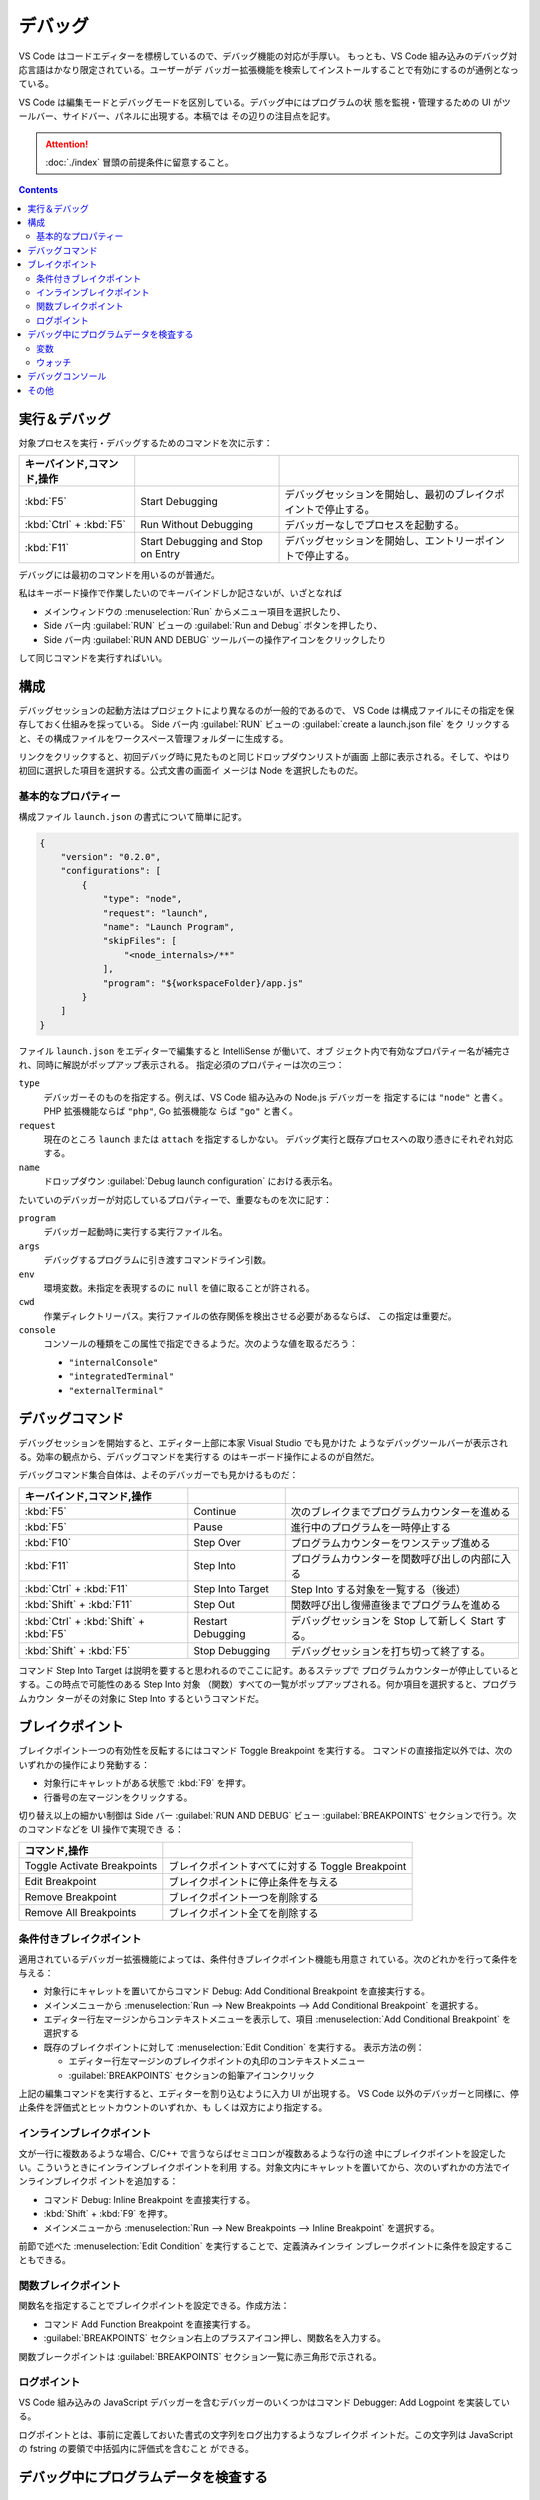 ======================================================================
デバッグ
======================================================================

VS Code はコードエディターを標榜しているので、デバッグ機能の対応が手厚い。
もっとも、VS Code 組み込みのデバッグ対応言語はかなり限定されている。ユーザーがデ
バッガー拡張機能を検索してインストールすることで有効にするのが通例となっている。

VS Code は編集モードとデバッグモードを区別している。デバッグ中にはプログラムの状
態を監視・管理するための UI がツールバー、サイドバー、パネルに出現する。本稿では
その辺りの注目点を記す。

.. attention::

   :doc:`./index` 冒頭の前提条件に留意すること。

.. contents::

実行＆デバッグ
=======================================================================

対象プロセスを実行・デバッグするためのコマンドを次に示す：

.. csv-table::
   :delim: @
   :header: キーバインド,コマンド,操作

   :kbd:`F5` @ Start Debugging @ デバッグセッションを開始し、最初のブレイクポイントで停止する。
   :kbd:`Ctrl` + :kbd:`F5` @ Run Without Debugging @ デバッガーなしでプロセスを起動する。
   :kbd:`F11` @ Start Debugging and Stop on Entry @ デバッグセッションを開始し、エントリーポイントで停止する。

デバッグには最初のコマンドを用いるのが普通だ。

私はキーボード操作で作業したいのでキーバインドしか記さないが、いざとなれば

* メインウィンドウの :menuselection:`Run` からメニュー項目を選択したり、
* Side バー内 :guilabel:`RUN` ビューの :guilabel:`Run and Debug` ボタンを押したり、
* Side バー内 :guilabel:`RUN AND DEBUG` ツールバーの操作アイコンをクリックしたり

して同じコマンドを実行すればいい。

構成
=======================================================================

デバッグセッションの起動方法はプロジェクトにより異なるのが一般的であるので、
VS Code は構成ファイルにその指定を保存しておく仕組みを採っている。
Side バー内 :guilabel:`RUN` ビューの :guilabel:`create a launch.json file` をク
リックすると、その構成ファイルをワークスペース管理フォルダーに生成する。

リンクをクリックすると、初回デバッグ時に見たものと同じドロップダウンリストが画面
上部に表示される。そして、やはり初回に選択した項目を選択する。公式文書の画面イ
メージは Node を選択したものだ。

基本的なプロパティー
-----------------------------------------------------------------------

構成ファイル ``launch.json`` の書式について簡単に記す。

.. code:: json

   {
       "version": "0.2.0",
       "configurations": [
           {
               "type": "node",
               "request": "launch",
               "name": "Launch Program",
               "skipFiles": [
                   "<node_internals>/**"
               ],
               "program": "${workspaceFolder}/app.js"
           }
       ]
   }

ファイル ``launch.json`` をエディターで編集すると IntelliSense が働いて、オブ
ジェクト内で有効なプロパティー名が補完され、同時に解説がポップアップ表示される。
指定必須のプロパティーは次の三つ：

``type``
    デバッガーそのものを指定する。例えば、VS Code 組み込みの Node.js デバッガーを
    指定するには ``"node"`` と書く。 PHP 拡張機能ならば ``"php"``, Go 拡張機能な
    らば ``"go"`` と書く。

``request``
    現在のところ ``launch`` または ``attach`` を指定するしかない。
    デバッグ実行と既存プロセスへの取り憑きにそれぞれ対応する。

``name``
    ドロップダウン :guilabel:`Debug launch configuration` における表示名。

たいていのデバッガーが対応しているプロパティーで、重要なものを次に記す：

``program``
    デバッガー起動時に実行する実行ファイル名。

``args``
    デバッグするプログラムに引き渡すコマンドライン引数。

``env``
    環境変数。未指定を表現するのに ``null`` を値に取ることが許される。

``cwd``
    作業ディレクトリーパス。実行ファイルの依存関係を検出させる必要があるならば、
    この指定は重要だ。

``console``
    コンソールの種類をこの属性で指定できるようだ。次のような値を取るだろう：

    * ``"internalConsole"``
    * ``"integratedTerminal"``
    * ``"externalTerminal"``

デバッグコマンド
=======================================================================

デバッグセッションを開始すると、エディター上部に本家 Visual Studio でも見かけた
ようなデバッグツールバーが表示される。効率の観点から、デバッグコマンドを実行する
のはキーボード操作によるのが自然だ。

デバッグコマンド集合自体は、よそのデバッガーでも見かけるものだ：

.. csv-table::
   :delim: @
   :header: キーバインド,コマンド,操作

   :kbd:`F5` @ Continue @ 次のブレイクまでプログラムカウンターを進める
   :kbd:`F5` @ Pause @ 進行中のプログラムを一時停止する
   :kbd:`F10` @ Step Over @ プログラムカウンターをワンステップ進める
   :kbd:`F11` @ Step Into @ プログラムカウンターを関数呼び出しの内部に入る
   :kbd:`Ctrl` + :kbd:`F11` @ Step Into Target @ Step Into する対象を一覧する（後述）
   :kbd:`Shift` + :kbd:`F11` @ Step Out @ 関数呼び出し復帰直後までプログラムを進める
   :kbd:`Ctrl` + :kbd:`Shift` + :kbd:`F5` @ Restart Debugging @ デバッグセッションを Stop して新しく Start する。
   :kbd:`Shift` + :kbd:`F5` @ Stop Debugging @ デバッグセッションを打ち切って終了する。

コマンド Step Into Target は説明を要すると思われるのでここに記す。あるステップで
プログラムカウンターが停止しているとする。この時点で可能性のある Step Into 対象
（関数）すべての一覧がポップアップされる。何か項目を選択すると、プログラムカウン
ターがその対象に Step Into するというコマンドだ。

ブレイクポイント
=======================================================================

ブレイクポイント一つの有効性を反転するにはコマンド Toggle Breakpoint を実行する。
コマンドの直接指定以外では、次のいずれかの操作により発動する：

* 対象行にキャレットがある状態で :kbd:`F9` を押す。
* 行番号の左マージンをクリックする。

切り替え以上の細かい制御は Side バー :guilabel:`RUN AND DEBUG` ビュー
:guilabel:`BREAKPOINTS` セクションで行う。次のコマンドなどを UI 操作で実現でき
る：

.. csv-table::
   :delim: @
   :header: コマンド,操作

   Toggle Activate Breakpoints @ ブレイクポイントすべてに対する Toggle Breakpoint
   Edit Breakpoint @ ブレイクポイントに停止条件を与える
   Remove Breakpoint @ ブレイクポイント一つを削除する
   Remove All Breakpoints @ ブレイクポイント全てを削除する

条件付きブレイクポイント
-----------------------------------------------------------------------

適用されているデバッガー拡張機能によっては、条件付きブレイクポイント機能も用意さ
れている。次のどれかを行って条件を与える：

* 対象行にキャレットを置いてからコマンド Debug: Add Conditional Breakpoint
  を直接実行する。
* メインメニューから
  :menuselection:`Run --> New Breakpoints --> Add Conditional Breakpoint`
  を選択する。
* エディター行左マージンからコンテキストメニューを表示して、項目
  :menuselection:`Add Conditional Breakpoint` を選択する
* 既存のブレイクポイントに対して :menuselection:`Edit Condition` を実行する。
  表示方法の例：

  * エディター行左マージンのブレイクポイントの丸印のコンテキストメニュー
  * :guilabel:`BREAKPOINTS` セクションの鉛筆アイコンクリック

上記の編集コマンドを実行すると、エディターを割り込むように入力 UI が出現する。
VS Code 以外のデバッガーと同様に、停止条件を評価式とヒットカウントのいずれか、も
しくは双方により指定する。

インラインブレイクポイント
-----------------------------------------------------------------------

文が一行に複数あるような場合、C/C++ で言うならばセミコロンが複数あるような行の途
中にブレイクポイントを設定したい。こういうときにインラインブレイクポイントを利用
する。対象文内にキャレットを置いてから、次のいずれかの方法でインラインブレイクポ
イントを追加する：

* コマンド Debug: Inline Breakpoint を直接実行する。
* :kbd:`Shift` + :kbd:`F9` を押す。
* メインメニューから :menuselection:`Run --> New Breakpoints --> Inline Breakpoint`
  を選択する。

前節で述べた :menuselection:`Edit Condition` を実行することで、定義済みインライ
ンブレークポイントに条件を設定することもできる。

関数ブレイクポイント
-----------------------------------------------------------------------

関数名を指定することでブレイクポイントを設定できる。作成方法：

* コマンド Add Function Breakpoint を直接実行する。
* :guilabel:`BREAKPOINTS` セクション右上のプラスアイコン押し、関数名を入力する。

関数ブレークポイントは :guilabel:`BREAKPOINTS` セクション一覧に赤三角形で示される。

ログポイント
-----------------------------------------------------------------------

VS Code 組み込みの JavaScript デバッガーを含むデバッガーのいくつかはコマンド
Debugger: Add Logpoint を実装している。

ログポイントとは、事前に定義しておいた書式の文字列をログ出力するようなブレイクポ
イントだ。この文字列は JavaScript の fstring の要領で中括弧内に評価式を含むこと
ができる。

デバッグ中にプログラムデータを検査する
=======================================================================

変数
-----------------------------------------------------------------------

デバッグ実行中に特定の変数の値をチェックするには、次の方法がある：

* :guilabel:`RUN AND DEBUG` ビュー :guilabel:`VARIABLES` セクションにある変数の
  表示をチェックする。
* エディターで変数にマウスをホバーすると現れるツールチップをチェックする。

:guilabel:`VARIABLES` ビューの変数に関するコンテキストメニューには、変数にアクセ
スする有用なコマンドがある。

.. csv-table::
   :delim: @
   :header: コマンド,操作

   :menuselection:`Set Value` @ 現時点での変数の値を任意に変更する
   :menuselection:`Copy Value` @ 値をクリップボードにコピーする
   :menuselection:`Copy as Expression` @ 識別子や評価式をクリップボードにコピーする

ウォッチ
-----------------------------------------------------------------------

変数というより、それを含む式の評価を動的にチェックしたいことがある。それには
:guilabel:`RUN AND DEBUG` ビュー :guilabel:`WATCH` セクションを利用する。次のい
ずれかの方法で項目を追加する：

* :guilabel:`WATCH` セクションの :guilabel:`Add Expression` アイコンをクリックし
  て式を直接追加する
* :guilabel:`VARIABLES` セクションの項目コンテキストメニューから
  :menuselection:`Add to Watch` を選択する

不要になった項目は Remove 系コマンド各種で削除すればいい。

デバッグコンソール
=======================================================================

デバッグ中のシンボルを用いた式をデバッグコンソールで評価することができる。

デバッグコンソールの表示状態を切り替えるコマンドは View: Toggle Debug Console だ。
コマンドを実行するには次のいずれかでよい：

* 直接実行する
* メインメニューの :menuselection:`View --> Debug Console` を選択する
* :guilabel:`Debug` ペインで :guilabel:`DEBUG CONSOLE` タブの表示を切り替える
* :kbd:`Ctrl` + :kbd:`Shift` + :kbd:`Y` を押す

式を最下部のテキストボックスに入力して :kbd:`Enter` を押すと、入力した式が評価さ
れる。Google Chrome 開発者ツールのそれと異なり、入力部と出力部が同一でない。

テキストボックスで改行文字を入力する場合は :kbd:`Shift` + :kbd:`Enter` を押す。

テキストボックスにはエディターの言語モードが適用され、キーワード着色などの固有機
能が有効だ。これが便利かというとそうでもなく、括弧の補完などが有効だと邪魔になる。

その他
=======================================================================

私がまだ必要としていない機能群を以下に記しておく。

構成ファイル ``launch.json`` での高度な属性設定

複数対象デバッグ
    クライアントサーバーシステムなど、複数のプロセスを含む複雑な
    状況に対応している。使用方法は、デバッグセッションを順次起動すると、後続セッ
    ションが走り始めると同時に、VS Code の UI が複数対象モードに切り替わる。

複合起動構成
    複数対象デバッグを実現するさらなる方法だ。構成には並行して起動する複数の起動
    設定の名前を記載する。オプションで、デバッグセッションそれぞれが開始する前に
    実行される ``preLaunchTask`` を指定することができる。フラグ ``stopAll``
    は、セッション一つを手動で終了させたときに、複合セッションすべても停止させる
    かどうかを指定するものだ。
